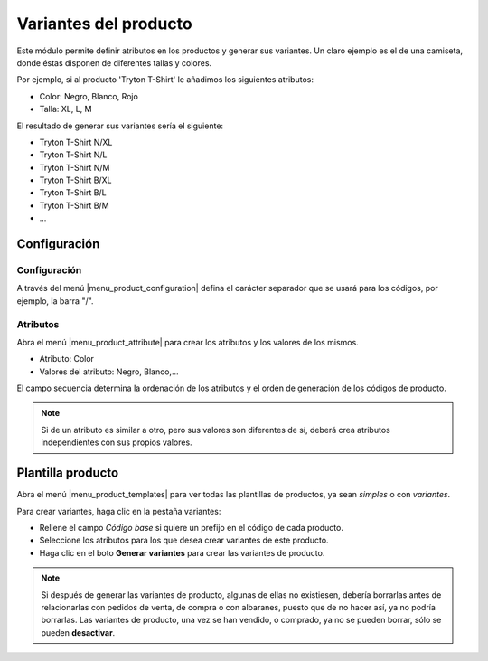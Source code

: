 ======================
Variantes del producto
======================

Este módulo permite definir atributos en los productos y generar sus variantes.
Un claro ejemplo es el de una camiseta, donde éstas disponen de diferentes
tallas y colores.

Por ejemplo, si al producto 'Tryton T-Shirt' le añadimos los siguientes
atributos:

* Color: Negro, Blanco, Rojo
* Talla: XL, L, M

El resultado de generar sus variantes sería el siguiente:

* Tryton T-Shirt N/XL
* Tryton T-Shirt N/L
* Tryton T-Shirt N/M
* Tryton T-Shirt B/XL
* Tryton T-Shirt B/L
* Tryton T-Shirt B/M
* ...

.. inheritref:: product_variant/product_variant:section:configuracion

Configuración
=============

Configuración
-------------

A través del menú |menu_product_configuration| defina el carácter separador que
se usará para los códigos, por ejemplo, la barra "/".

.. |menu_product_configuration| tryref:: product.menu_configuration/complete_name

.. inheritref:: product_variant/product_variant:section:atributos

Atributos
---------
Abra el menú |menu_product_attribute| para crear los atributos y los valores de
los mismos.

.. |menu_product_attribute| tryref:: product_variant.menu_product_attribute/complete_name

* Atributo: Color
* Valores del atributo: Negro, Blanco,...

El campo secuencia determina la ordenación de los atributos y el orden de
generación de los códigos de producto.

.. note:: Si de un atributo es similar a otro, pero sus valores son diferentes
          de sí, deberá crea atributos independientes con sus propios valores.

.. inheritref:: product_variant/product_variant:section:plantilla

Plantilla producto
==================

Abra el menú |menu_product_templates| para ver todas las plantillas de
productos, ya sean *simples* o con *variantes*.

.. |menu_product_templates| tryref:: product.menu_main_product/complete_name

Para crear variantes, haga clic en la pestaña variantes:

* Rellene el campo *Código base* si quiere un prefijo en el código de cada
  producto.
* Seleccione los atributos para los que desea crear variantes de este producto.
* Haga clic en el boto **Generar variantes** para crear las variantes de
  producto.

.. note:: Si después de generar las variantes de producto, algunas de ellas no
          existiesen, debería borrarlas antes de relacionarlas con pedidos de
          venta, de compra o con albaranes, puesto que de no hacer así, ya no
          podría borrarlas. Las variantes de producto, una vez se han vendido,
          o comprado, ya no se pueden borrar, sólo se pueden **desactivar**.

.. figure:: images/product_variant.png
